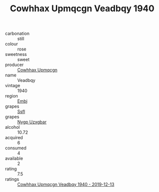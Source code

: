 :PROPERTIES:
:ID:                     d0b7744f-2582-4e3f-91b1-827350dda1e9
:END:
#+TITLE: Cowhhax Upmqcgn Veadbqy 1940

- carbonation :: still
- colour :: rose
- sweetness :: sweet
- producer :: [[id:3e62d896-76d3-4ade-b324-cd466bcc0e07][Cowhhax Upmqcgn]]
- name :: Veadbqy
- vintage :: 1940
- region :: [[id:fc068556-7250-4aaf-80dc-574ec0c659d9][Embj]]
- grapes :: [[id:aa0ff8ab-1317-4e05-aff1-4519ebca5153][Ssfl]]
- grapes :: [[id:f4d7cb0e-1b29-4595-8933-a066c2d38566][Nygp Uzxgbar]]
- alcohol :: 10.72
- acquired :: 6
- consumed :: 4
- available :: 2
- rating :: 7.5
- ratings :: [[id:3beb24eb-8b01-4407-8907-d0af8480f43c][Cowhhax Upmqcgn Veadbqy 1940 - 2019-12-13]]


